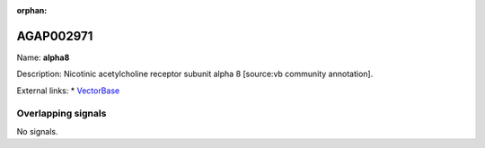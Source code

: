 :orphan:

AGAP002971
=============



Name: **alpha8**

Description: Nicotinic acetylcholine receptor subunit alpha 8 [source:vb community annotation].

External links:
* `VectorBase <https://www.vectorbase.org/Anopheles_gambiae/Gene/Summary?g=AGAP002971>`_

Overlapping signals
-------------------



No signals.



